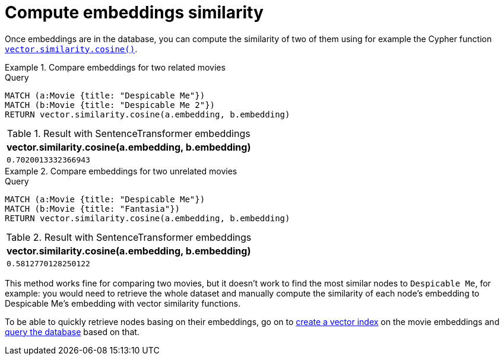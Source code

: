 = Compute embeddings similarity

Once embeddings are in the database, you can compute the similarity of two of them using for example the Cypher function link:https://neo4j.com/docs/cypher-manual/current/functions/vector/#functions-similarity-cosine[`vector.similarity.cosine()`].

.Compare embeddings for two related movies
====
.Query
[source, cypher, test-result-skip]
----
MATCH (a:Movie {title: "Despicable Me"})
MATCH (b:Movie {title: "Despicable Me 2"})
RETURN vector.similarity.cosine(a.embedding, b.embedding)
----

.Result with SentenceTransformer embeddings
[role="queryresult",options="header,footer",cols="1*<m"]
|===
| vector.similarity.cosine(a.embedding, b.embedding)
| 0.7020013332366943
|===
====

.Compare embeddings for two unrelated movies
====
[source, cypher, test-result-skip]
.Query
----
MATCH (a:Movie {title: "Despicable Me"})
MATCH (b:Movie {title: "Fantasia"})
RETURN vector.similarity.cosine(a.embedding, b.embedding)
----

.Result with SentenceTransformer embeddings
[role="queryresult",options="header,footer",cols="1*<m"]
|===
| vector.similarity.cosine(a.embedding, b.embedding)
| 0.5812770128250122
|===
====

This method works fine for comparing two movies, but it doesn't work to find the most similar nodes to `Despicable Me`, for example: you would need to retrieve the whole dataset and manually compute the similarity of each node's embedding to Despicable Me's embedding with vector similarity functions.

To be able to quickly retrieve nodes basing on their embeddings, go on to xref:setup/create-index.adoc[create a vector index] on the movie embeddings and xref:query/search-prompt.adoc[query the database] based on that.
